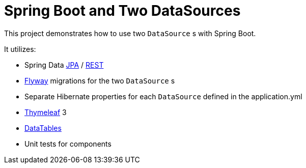 = Spring Boot and Two DataSources

This project demonstrates how to use two `DataSource` s with Spring Boot. 

It utilizes: 

* Spring Data https://github.com/spring-projects/spring-data-jpa[JPA] / https://github.com/spring-projects/spring-data-rest[REST]
* https://github.com/flyway/flyway[Flyway] migrations for the two `DataSource` s
* Separate Hibernate properties for each `DataSource` defined in the application.yml
* https://github.com/thymeleaf/thymeleaf[Thymeleaf] 3
* https://github.com/DataTables/DataTablesSrc[DataTables]
* Unit tests for components